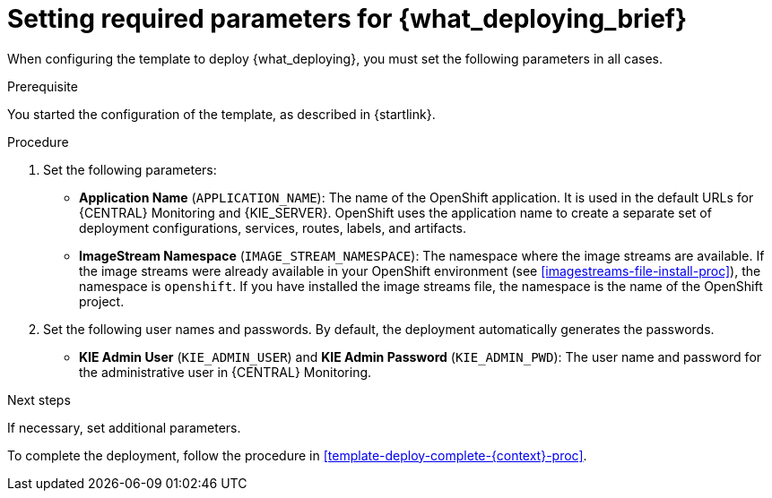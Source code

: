[id='template-deploy-mandatory-{context}-proc']
= Setting required parameters for {what_deploying_brief}

// local variables depending on the assembly context
:params_central!:
:params_kieserver!:
:params_kieserver_s2i!:
:params_kieserver_container_deployment!:
:params_startup_strategy_first!:
:params_multideploy!:
:params_mandatory_maven!:
:params_serveruser_startupstrategy!:
:mode_production_template!:
:mode_production_template_word!:

ifeval::["{context}"=="freeform-monitor"]
:params_central:
:params_kieserver:
:params_mandatory_maven:
:mode_production_template: {PRODUCT_INIT}{ENTERPRISE_VERSION_SHORT}-managed.yaml
:mode_production_template_word: template
endif::[]

ifeval::["{context}"=="freeform-server-managed"]
:params_kieserver:
:params_kieserver_container_deployment:
:params_startup_strategy_first:
:params_multideploy:
:params_mandatory_maven:
:params_serveruser_startupstrategy:
:mode_production_template: {PRODUCT_INIT}{ENTERPRISE_VERSION_SHORT}-kieserver-*.yaml
:mode_production_template_word: templates
endif::[]

ifeval::["{context}"=="freeform-server-immutable"]
:params_kieserver:
:params_kieserver_s2i:
:params_startup_strategy_first:
:params_multideploy:
:params_serveruser_startupstrategy:
endif::[]

When configuring the template to deploy {what_deploying}, you must set the following parameters in all cases. 

.Prerequisite

You started the configuration of the template, as described in {startlink}.

.Procedure

. Set the following parameters:
ifdef::params_startup_strategy_first[]
** *KIE Server Startup Strategy* (`KIE_SERVER_STARTUP_STRATEGY`). This parameter must be set to `OpenShiftStartupStrategy` to ensure that an OpenShift enabled {LOCAL_CENTRAL} connects to the {KIE_SERVER} automatically, using an OpenShift API.
endif::params_startup_strategy_first[]
ifdef::params_central[]
** *{LOCAL_CENTRAL} Server Keystore Secret Name* (`{CENTRAL_CAPITAL_UNDER}_HTTPS_SECRET`): The name of the secret for {CENTRAL}, as created in <<secrets-central-create-proc>>.
endif::params_central[]
ifdef::params_kieserver[]
** *KIE Server Keystore Secret Name* (`KIE_SERVER_HTTPS_SECRET`): The name of the secret for {KIE_SERVER}, as created in <<secrets-kie-create-proc>>.
endif::params_kieserver[]
ifdef::params_central[]
** *{LOCAL_CENTRAL} Server Certificate Name* (`{CENTRAL_CAPITAL_UNDER}_HTTPS_NAME`): The name of the certificate in the keystore that you created in <<secrets-central-create-proc>>. 
** *{LOCAL_CENTRAL} Server Keystore Password* (`{CENTRAL_CAPITAL_UNDER}_HTTPS_PASSWORD`): The password for the keystore that you created in <<secrets-central-create-proc>>.
endif::params_central[]
ifdef::params_kieserver[]
** *KIE Server Certificate Name* (`KIE_SERVER_HTTPS_NAME`): The name of the certificate in the keystore that you created in <<secrets-kie-create-proc>>.
** *KIE Server Keystore Password* (`KIE_SERVER_HTTPS_PASSWORD`): The password for the keystore that you created in <<secrets-kie-create-proc>>.
endif::params_kieserver[]
** *Application Name* (`APPLICATION_NAME`): The name of the OpenShift application. It is used in the default URLs for {CENTRAL} Monitoring and {KIE_SERVER}. OpenShift uses the application name to create a separate set of deployment configurations, services, routes, labels, and artifacts. 
ifdef::params_multideploy[]
You can deploy several applications using the same template into the same project, as long as you use different application names. Also, the application name determines the name of the server configuration (server template) on the {LOCALCENTRAL} that the {KIE_SERVER} is to join. If you are deploying several {KIE_SERVERS}, you must ensure each of the servers has a different application name.
endif::params_multideploy[]
ifdef::params_mandatory_maven[]
** *Maven repository URL* (`MAVEN_REPO_URL`): A URL for a Maven repository. You must upload all the processes (KJAR files) that are to be deployed on managed {KIE_SERVERS} in your environment into this repository.
** *Maven repository username* (`MAVEN_REPO_USERNAME`): The username for the Maven repository.
** *Maven repository password* (`MAVEN_REPO_PASSWORD`): The password for the Maven repository.
endif::params_mandatory_maven[]
ifdef::params_kieserver_s2i[]
** *KIE Server Container Deployment* (`KIE_SERVER_CONTAINER_DEPLOYMENT`): The identifying information of the decision service (KJAR file) that is built from your source. The format is: `<containerId>=<groupId>:<artifactId>:<version>`. You can provide two or more KJAR files using the `|` separator, for example: `containerId=groupId:artifactId:version|c2=g2:a2:v2`. The Maven build process must produce all these files from the source in the Git repository.
** *Git Repository URL* (`SOURCE_REPOSITORY_URL`): The URL for the Git repository that contains the source for your decision service.
** *Git Reference* (`SOURCE_REPOSITORY_REF`): The branch in the Git repository
** *Context Directory* (`CONTEXT_DIR`): The path to the source within the project downloaded from the Git repository
** *Artifact Directory* (`ARTIFACT_DIR`): The path within the project that contains the required binary files (KJAR files and any other necessary files) after a successful Maven build. Normally this directory is the target directory of the build. However, you can provide prebuilt binaries in this directory in the Git repository
endif::params_kieserver_s2i[]
ifdef::mode_production_template[]
** *KIE Server Mode* (`KIE_SERVER_MODE`): In the `{mode_production_template}` {mode_production_template_word} the default value is `PRODUCTION`; in this mode, you can not deploy `SNAPSHOT` versions of KJAR artifacts on the {KIE_SERVER} and can not change versions of an artifact in an existing container. (To deploy a new version with `PRODUCTION` mode, you can create a new container on the same {KIE_SERVER}). To deploy `SNAPSHOT` versions or to change versions of an artifact in an existing container, set this parameter to `DEVELOPMENT`. 
endif::mode_production_template[]
** *ImageStream Namespace* (`IMAGE_STREAM_NAMESPACE`): The namespace where the image streams are available. If the image streams were already available in your OpenShift environment (see <<imagestreams-file-install-proc>>), the namespace is `openshift`. If you have installed the image streams file, the namespace is the name of the OpenShift project.
ifdef::params_central[]
ifeval::["{LOCAL_CENTRAL}"=="{CENTRAL} Monitoring"]
** *{LOCAL_CENTRAL} Container Replicas* (`{CENTRAL_CAPITAL_UNDER}_MONITORING_CONTAINER_REPLICAS`): The number of replicas initially created for {CENTRAL} Monitoring. If you do not want to use a high-availability configuration for {CENTRAL} Monitoring, set this number to 1.
endif::[]
// this next one is available only in managed and prod templates. Temporarily put under Central,
// but when adding other templates, need to review the conditioning
** *KIE Server Container Replicas* (`KIE_SERVER_CONTAINER_REPLICAS`): The number of replicas initially created for the {KIE_SERVER}.
endif::params_central[]
ifdef::params_kieserver_container_deployment[]
+
. If you want to deploy and start services from the Maven repository at the startup of the {KIE_SERVER}, set the following parameter. Note that in this case, {LOCAL_CENTRAL} is not able to deploy and undeploy services on this {KIE_SERVER}.
** *KIE Server Container Deployment* (`KIE_SERVER_CONTAINER_DEPLOYMENT`): The identifying information of the decision services (KJAR files) that the deployment must pull from the Maven repository. The format is: `<containerId>=<groupId>:<artifactId>:<version>`. You can provide two or more KJAR files using the `|` separator, for example: `containerId=groupId:artifactId:version|c2=g2:a2:v2`.
endif::params_kieserver_container_deployment[]
+
. Set the following user names and passwords. By default, the deployment automatically generates the passwords.
** *KIE Admin User* (`KIE_ADMIN_USER`) and *KIE Admin Password* (`KIE_ADMIN_PWD`): The user name and password for the administrative user in {CENTRAL} Monitoring.
ifdef::params_kieserver[]
** *KIE Server User* (`KIE_SERVER_USER`) and *KIE Server Password* (`KIE_SERVER_PWD`): The user name and password that a client application must use to connect to any of the {KIE_SERVERS}.
ifeval::["{context}"=="freeform-monitor"]
You must set the user name and password and record them, so you can use the same credentials when deploying additional {KIE_SERVERS}.
endif::[]
ifdef::params_serveruser_startupstrategy[]
To enable the {LOCAL_CENTRAL} connection to this {KIE_SERVER}, you must set these parameters to the same values as the same parameters for the {LOCAL_CENTRAL} deployment that you set in <<template-deploy-mandatory-freeform-monitor-proc>>.  
endif::params_serveruser_startupstrategy[]


endif::params_kieserver[]
ifeval::["{context}"=="freeform-monitor"]
+
. Ensure the following parameters retain their default values:
** *Enable OpenShift Integration* (`KIE_WORKBENCH_CONTROLLER_OPENSHIFT_ENABLED`): This parameter must be set to `true` to enable OpenShift integration for the {LOCAL_CENTRAL}. With OpenShift integration, the {LOCAL_CENTRAL} connects to all {KIE_SERVERS} in the same namespace automatically if OpenShift Startup Strategy is enabled on the {KIE_SERVERS}. The default value is `true`. Do not change this value.
** *KIE Server Startup Strategy* (`KIE_SERVER_STARTUP_STRATEGY`): This parameter must be set to `OpenShiftStartupStrategy` to ensure that the OpenShift enabled {LOCAL_CENTRAL} connects to the {KIE_SERVER} automatically, using an OpenShift API. The default value is `OpenShiftStartupStrategy`. Do not change this value.
endif::[]

.Next steps

If necessary, set additional parameters. 

To complete the deployment, follow the procedure in <<template-deploy-complete-{context}-proc>>.

